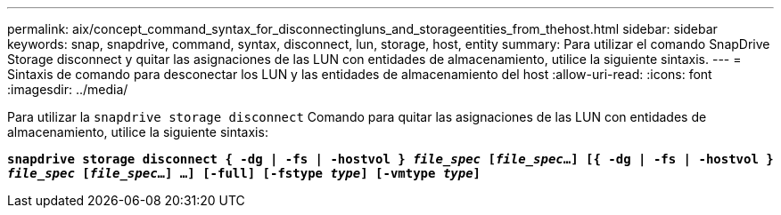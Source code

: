 ---
permalink: aix/concept_command_syntax_for_disconnectingluns_and_storageentities_from_thehost.html 
sidebar: sidebar 
keywords: snap, snapdrive, command, syntax, disconnect, lun, storage, host, entity 
summary: Para utilizar el comando SnapDrive Storage disconnect y quitar las asignaciones de las LUN con entidades de almacenamiento, utilice la siguiente sintaxis. 
---
= Sintaxis de comando para desconectar los LUN y las entidades de almacenamiento del host
:allow-uri-read: 
:icons: font
:imagesdir: ../media/


[role="lead"]
Para utilizar la `snapdrive storage disconnect` Comando para quitar las asignaciones de las LUN con entidades de almacenamiento, utilice la siguiente sintaxis:

`*snapdrive storage disconnect { -dg | -fs | -hostvol } _file_spec_ [_file_spec_...] [{ -dg | -fs | -hostvol } _file_spec_ [_file_spec_...] ...] [-full] [-fstype _type_] [-vmtype _type_]*`
